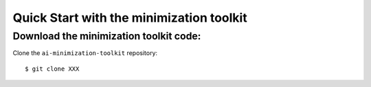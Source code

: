 #########################################
Quick Start with the minimization toolkit
#########################################


Download the minimization toolkit code:
=======================================

Clone the ``ai-minimization-toolkit`` repository::

    $ git clone XXX

